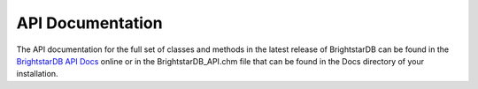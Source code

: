 .. _API_Documentation:

******************
 API Documentation
******************

.. _BrightstarDB API Docs: http://brightstardb.com/api/latest/index.html

The API documentation for the full set of classes and methods in the latest release of BrightstarDB
can be found in the `BrightstarDB API Docs`_ 
online or in the BrightstarDB_API.chm file that can be found in the Docs directory of your 
installation.